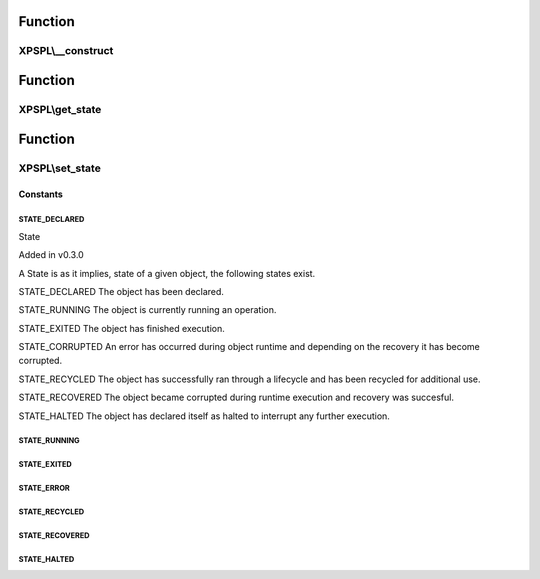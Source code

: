 .. state.php generated using docpx on 01/30/13 08:17pm


Function
********

XPSPL\\__construct
==================

.. function:: XPSPL\__construct()


    Constructs a new state object.

    :rtype: void 



Function
********

XPSPL\\get_state
================

.. function:: XPSPL\get_state()


    Returns the current event state.

    :rtype: integer Current state of this event.



Function
********

XPSPL\\set_state
================

.. function:: XPSPL\set_state()


    Set the object state.

    :param int: State of the object.

    :throws InvalidArgumentException: 

    :rtype: void 



Constants
---------

STATE_DECLARED
++++++++++++++

State

Added in v0.3.0

A State is as it implies, state of a given object, the following states 
exist. 

STATE_DECLARED
The object has been declared.

STATE_RUNNING
The object is currently running an operation.

STATE_EXITED
The object has finished execution.

STATE_CORRUPTED
An error has occurred during object runtime and depending on the recovery
it has become corrupted.

STATE_RECYCLED
The object has successfully ran through a lifecycle and has been recycled for 
additional use.

STATE_RECOVERED
The object became corrupted during runtime execution and recovery was 
succesful.

STATE_HALTED
The object has declared itself as halted to interrupt any further execution.

STATE_RUNNING
+++++++++++++

STATE_EXITED
++++++++++++

STATE_ERROR
+++++++++++

STATE_RECYCLED
++++++++++++++

STATE_RECOVERED
+++++++++++++++

STATE_HALTED
++++++++++++

